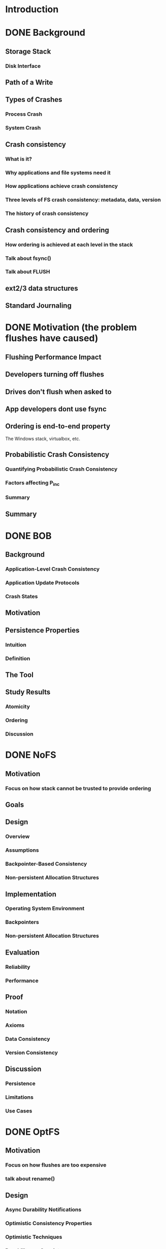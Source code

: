 * Introduction
* DONE Background
CLOSED: [2015-07-21 Tue 00:39]
** Storage Stack
*** Disk Interface
** Path of a Write
** Types of Crashes
*** Process Crash
*** System Crash
** Crash consistency
*** What is it?
*** Why applications and file systems need it
*** How applications achieve crash consistency
*** Three levels of FS crash consistency: metadata, data, version
*** The history of crash consistency
** Crash consistency and ordering
*** How ordering is achieved at each level in the stack
*** Talk about fsync()
*** Talk about FLUSH
** ext2/3 data structures
** Standard Journaling
* DONE Motivation (the problem flushes have caused)
CLOSED: [2015-07-21 Tue 00:39]
** Flushing Performance Impact  
** Developers turning off flushes
** Drives don't flush when asked to
** App developers dont use fsync
** Ordering is end-to-end property
The Windows stack, virtualbox, etc.
** Probabilistic Crash Consistency
*** Quantifying Probabilistic Crash Consistency
*** Factors affecting P_inc
*** Summary
** Summary
* DONE BOB
CLOSED: [2015-07-21 Tue 00:39]
** Background
*** Application-Level Crash Consistency
*** Application Update Protocols
*** Crash States
** Motivation 
** Persistence Properties
*** Intuition
*** Definition
** The Tool
** Study Results
*** Atomicity
*** Ordering
*** Discussion
* DONE NoFS
CLOSED: [2015-07-21 Tue 00:39]
** Motivation
*** Focus on how stack cannot be trusted to provide ordering
** Goals
** Design
*** Overview
*** Assumptions
*** Backpointer-Based Consistency
*** Non-persistent Allocation Structures
** Implementation
*** Operating System Environment
*** Backpointers 
*** Non-persistent Allocation Structures
** Evaluation
*** Reliability
*** Performance
** Proof
*** Notation
*** Axioms
*** Data Consistency
*** Version Consistency
** Discussion
*** Persistence
*** Limitations
*** Use Cases
* DONE OptFS
CLOSED: [2015-07-21 Tue 00:39]
** Motivation
*** Focus on how flushes are too expensive
*** talk about rename()
** Design 
*** Async Durability Notifications
*** Optimistic Consistency Properties
*** Optimistic Techniques
*** Durability vs. Consistency
** Implementation 
*** Async Durability Notifications
*** Handling Data Blocks
*** Optimistic Techniques
** Evaluation 
*** Reliability 
*** Performance
*** Resource Consumption
*** Journal Size
** Case Studies
*** Gedit 
*** SQLite
* TODO Discussion
** Comparing OptFS and NoFS 
*** Hardware Requirements
*** Usability
*** Performance
*** Summary
** Optimistic Techniques in Other File Systems
** Optimistic Techniques on Flash and other Media
** Optimistic Techniques in Distributed Systems
** Figuring out where osync() should go
*** talk about the OSDI work here
* TODO Lessons Learned
* TODO Future Work
** OptFS on commodity disk drives
** Automatically figuring out if fsync() should be replaced by osync()
** Studying application code - how much osync() in practice?
* DONE Related Work 
CLOSED: [2015-07-21 Tue 00:39]
** rethink the sync
** featherstitch
** soft updates
** recon  
* Conclusion
